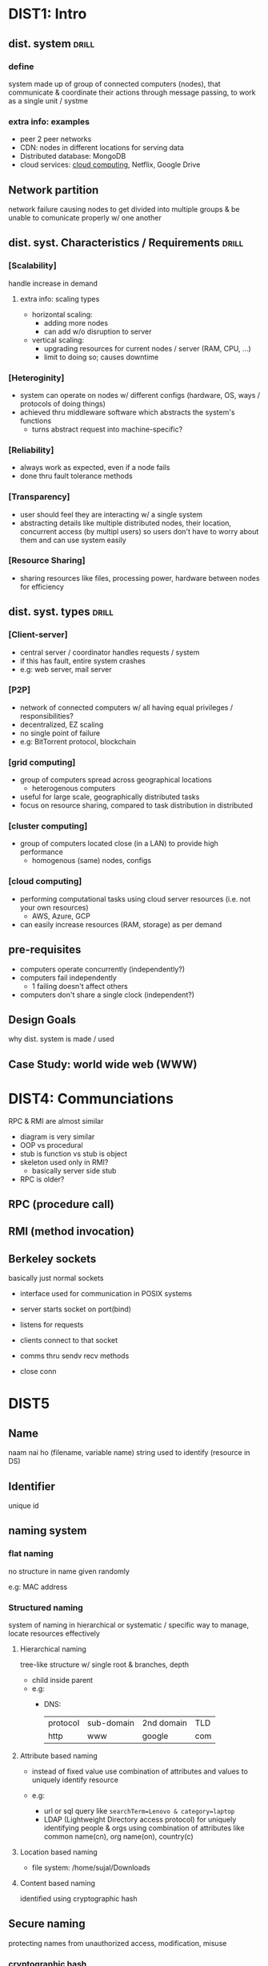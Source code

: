 #+OPTIONS: toc:nil

* DIST1: Intro
** dist. system          :drill:
SCHEDULED: <2024-09-01 Sun>
:PROPERTIES:
:ID:       426b39be-18ad-44b2-a6a4-c54d887b07e5
:DRILL_LAST_INTERVAL: 4.0
:DRILL_REPEATS_SINCE_FAIL: 2
:DRILL_TOTAL_REPEATS: 1
:DRILL_FAILURE_COUNT: 0
:DRILL_AVERAGE_QUALITY: 4.0
:DRILL_EASE: 2.5
:DRILL_LAST_QUALITY: 4
:DRILL_LAST_REVIEWED: [Y-08-28 Wed 12:%]
:END:
# vague / broad concept
*** define
system made up of group of connected computers (nodes),
that communicate & coordinate their actions through message passing,
to work as a single unit / systme


*** extra info: examples
- peer 2 peer networks
- CDN: nodes in different locations for serving data
- Distributed database: MongoDB
- cloud services: [[id:99113c65-9614-4519-b3b0-f94d499f44b7][cloud computing]], Netflix, Google Drive
** Network partition
network failure causing nodes to get divided into multiple groups & be unable to
comunicate properly w/ one another

** dist. syst. Characteristics / Requirements :drill:
SCHEDULED: <2024-09-01 Sun>
:PROPERTIES:
:ID:       5682af2a-25cb-45cf-b55a-89e808f46bd6
:DRILL_LAST_INTERVAL: 3.86
:DRILL_REPEATS_SINCE_FAIL: 2
:DRILL_TOTAL_REPEATS: 2
:DRILL_FAILURE_COUNT: 1
:DRILL_AVERAGE_QUALITY: 2.5
:DRILL_EASE: 2.36
:DRILL_LAST_QUALITY: 3
:DRILL_LAST_REVIEWED: [Y-08-28 Wed 12:%]
:END:
#
*** [Scalability]
handle increase in demand
**** extra info: scaling types
- horizontal scaling:
  + adding more nodes
  + can add w/o disruption to server

- vertical   scaling:
  + upgrading resources for current nodes / server (RAM, CPU, ...)
  + limit to doing so; causes downtime

*** [Heteroginity]
- system can operate on nodes w/ different configs (hardware, OS, ways / protocols of doing things)
- achieved thru middleware software which abstracts the system's functions
  + turns abstract request into machine-specific?
*** [Reliability]
- always work as expected,
  even if a node fails
- done thru fault tolerance methods

*** [Transparency]
- user should feel they are interacting w/ a single system
- abstracting details like multiple distributed nodes, their location, concurrent access (by multipl users)
  so users don't have to worry about them and can use system easily

*** [Resource Sharing]
- sharing resources like files, processing power, hardware between nodes for efficiency

** dist. syst. types            :drill:
SCHEDULED: <2024-09-01 Sun>
:PROPERTIES:
:ID:       5ad9ee6c-413c-41b3-9e0b-cb47f7a84986
:DRILL_LAST_INTERVAL: 3.86
:DRILL_REPEATS_SINCE_FAIL: 2
:DRILL_TOTAL_REPEATS: 1
:DRILL_FAILURE_COUNT: 0
:DRILL_AVERAGE_QUALITY: 3.0
:DRILL_EASE: 2.36
:DRILL_LAST_QUALITY: 3
:DRILL_LAST_REVIEWED: [Y-08-28 Wed 11:%]
:END:
# IRL architecture can be hybrid of these

*** [Client-server]
- central server / coordinator handles requests / system
- if this has fault, entire system crashes
- e.g: web server, mail server

*** [P2P]
- network of connected computers
  w/ all having equal privileges / responsibilities?
- decentralized, EZ scaling
- no single point of failure
- e.g: BitTorrent protocol, blockchain

*** [grid computing]
- group of computers spread across geographical locations
  + heterogenous computers
- useful for large scale, geographically distributed tasks
- focus on resource sharing, compared to task distribution in distributed

*** [cluster computing]
- group of computers located close (in a LAN) to provide high performance
  + homogenous (same) nodes, configs

*** [cloud computing]
:PROPERTIES:
:ID:       99113c65-9614-4519-b3b0-f94d499f44b7
:END:
- performing computational tasks using cloud server resources (i.e. not your own resources)
  + AWS, Azure, GCP
- can easily increase resources (RAM, storage) as per demand
** pre-requisites
- computers operate concurrently (independently?)
- computers fail independently
  + 1 failing doesn't affect others
- computers don't share a single clock (independent?)

** Design Goals
why dist. system is made / used
** Case Study: world wide web (WWW)

* DIST4: Communciations
RPC & RMI are almost similar
- diagram is very similar
- OOP vs procedural
- stub is function vs stub is object
- skeleton used only in RMI?
  + basically server side stub
- RPC is older?

** RPC (procedure call)

** RMI (method invocation)
** Berkeley sockets
basically just normal sockets
- interface used for communication in POSIX systems

- server starts socket on port(bind)
- listens for requests
- clients connect to that socket
- comms thru sendv recv methods
- close conn

* DIST5
** Name
naam nai ho (filename, variable name)
string used to identify (resource in DS)
** Identifier
unique id
** naming system
*** flat naming 
no structure in name
given randomly

e.g: MAC address
*** Structured naming
system of naming in hierarchical or systematic / specific way
to manage, locate resources effectively

**** Hierarchical naming
tree-like structure w/ single root & branches, depth
- child inside parent
- e.g:
  + DNS: 
    | protocol | sub-domain | 2nd domain | TLD |
    | http     | www        | google     | com |

**** Attribute based naming
- instead of fixed value
  use combination of attributes and values
  to uniquely identify resource

- e.g:
  + url or sql query like ~searchTerm=Lenovo & category=laptop~
  + LDAP (Lightweight Directory access protocol)
    for uniquely identifying people & orgs
    using combination of attributes like
    common name(cn), org name(on), country(c)
**** Location based naming
  + file system:
    /home/sujal/Downloads

**** Content based naming
identified using cryptographic hash
** Secure naming
protecting names from unauthorized access, modification, misuse
*** cryptographic hash
*** access control
- authentication:
  verifying user has permission, is registered user

- authorization:
  giving perms to user

- least privilege principle: 
  giving least amount of perms necessary to user
*** name resolution
- securing dns servers
- ensuring that name is resolved to correct address & request isn't tampered w/

**** iterative
- client makes requests to multiple name servers
  (root, server 1, 2)

**** recursive
- client makes request to only root
  which makes request to other, which makes to other, ...
  + root returns ip in the end

* DIST6: Coordination
** Synchronous DS
limitations:
- message passing delay
- nodes take time to execute task
- node clocks may be out of sync 

** Asynchronous DS
- no such limitations

** Physical clock sync
each node has hardware clock component that maintains time
that might deviate from actual time due to different hardware, heat, lag

sync methods:
*** Christian algo (RTD)
- t1: client send req to accurate time server
  t2: server receive
  t3: server send res
  t4: client round trip delay = t4 - t1
  round trip delay = client RTD / 2

  actual time current time + rtd

*** Berkeley algo (average time)
- coordinator asks all nodes for time
- adjusts responses based on their RTD
- calculate average time
- send adjustment amount to nodes to match average
*** NTP (server)
synchronizing time over a network (LAN, internet)
- multiple layers of time keeping servers
- stratum 0 is high precision time keeping device
- stratum 1 servers get time from 0
- stratum 2 servers get time from 1 & provide time to users
  + calculate offset & round trip delay
    & time adjusted accordingly
- ... more server layers can be kept

**** advantages of multiple layers
- scalable
- redundancy / fault tolerance if server or entire stratum level  goes down
- load balancing, distributing to large geographical area
** Logical clock sync
maintain event ordering despite
- not using IRL time / clocks
- no shared / global clock

- designed to capture causual relations between events
  & their ordering
*** Lamport timestamps
- each process has local counter(LC) starting at 0
- when event occurs, LC++
- when sending message to other process,
  LC++
  send LC as timestamp T
- when receiving, set LC = max(LC, T)
  LC++

**** partial ordering:
- thus, event C caused by event B will have timestamp greater than B  
- called partial becaused doesn't capture timing / order of non-causual relations
*** Vector clocks
overcomes lamport drawbacks
- each process maintains vector of timestamps for all processes
- increment local counter similar to lamport
  (event, before sending, after receiving)
  then use max() when receiving
** Election algorithm
- choosing coordinator / designated leader among nodes
- if coordinator fails, choose another
*** token passing
- pass token between nodes & select one
**** Bully
- processes have assigned identifiers
- process w/ high id broadcasts "leader election" message
- for receiving process, if own id low, become follower
  if high, broadcast
- highest id wala becomes leader
**** Ring
organize nodes in ring topology
*** centralized
one process specified as coordinator
**** berkeley

*** distributed
elected thru consensus (everybody should agree)
** Location system
identify physical / logcial location of distributed nodes
*** GPS
** event matching
basically event handling
- nodes *subscribe* to events,
  get *notified* when publishers *publish* event
** gossip based coordination
decentralized; nodes send msg to few others
eventually all nodes will get that msg

* DIST7: Consistency & Replication
** Intro
*** Replication (in distributed systems)
- duplicating data / services across different nodes in the system
- Analogies:
  + Posting the same notice / announcement at different places
  + Bank with branches in various locations to provide same service but more conveniently 
**** pros
***** enhance reliability
failure of one node doesn't disrupt system's services

***** improve performance (load balancing)
- single server may not be able to handle load;
  + users / requests may have to wait in queue

- with multiple servers, mupltiple requests can be served concurrently

#+REVEAL: split:t
***** scalability
as load increases, we can increase number of replicas

**** cons
- data redundancy \rarr inefficient use of storage
- consistency issues (keeping data same across replications)

**** TODO replication types :noexport:
# look at daily docs for this
*** Consistency
keeping data same / accurate across nodes as data changes

** consistency models
ways to guarantee consistency by handling read / writes across replicas in specific ways
*** Data-centric 
ensure data is consistent between replicas

**** Strong
- high level of consistency
- read always returns latest data
- writes are reflected across all replicas
- performance impact or response delay might occur due to syncing every change
# synced using active or passive replication method

**** Eventual
- data updates are synchronized eventually / after some time, not immediately
- causes some replicas to not have updated data
- but allows for fast performance / access times

**** Sequential
- each client process has a specific sequence / order of read / write operations

- Interleaving is done: combine operations of all clients in the distributed system's global order 
  + this global order is replicated across replicas

- interleaving must be done such that a client's event ordering must be preserved
  + other clients' events are allowed to be placed between them

#+REVEAL: split:t
***** example:
- Process 1 events:
  1) Read X
  2) Write X=1

- Process 2 events:
  1) Write X = X + 2
  2) Read X

***** Possible interleaving combinations:

**** Causual
- used for causually related events (one event causes another to run)
  + e.g.: after user performs payment, server must deduct paid amount

- akin to Sequential but causual events must be ordered one after another,  
  + with no events between them
- non causual events are considered concurrent (independent) and can be in any order 

#+REVEAL: split:t
- preserve causual relations, preventing any issues
- provide balance between high concurrency & performance 
- downside: tracking causual dependency is complex
  + need to implement systems like vector clocks

*** Client-centric 
- ensure data is consistent between client & replica it accesses
- doesn't priorotize consistency between replicas

**** Monotonic Read
- after a process reads data once,
  subsequent reads must return the same or more up to date data
- e.g.: when reading data multiple times from a time server, data must always be same or greater

**** Monotonic Write
- maintain sequence of data writes
- when a process writes data, it must be completed before any subsequent data writes
- prevent write conflicts

**** Read your writes
- when a process writes some data,
  it must be visible to subsequent read operations
  performed by that process 

**** Writes follow reads
- writing after reading will perform writes on
  same value that was read, or more recent

** Replica management        :noexport:
** Consistency protocols     :noexport:
** Caching & Replication in Web
- Caching performed by:
  + web server (Apache), frameworks (Nextjs)
  + client devices, browsers
    
- CDNs like CloudFlare, Netlify Edge replicate data across global locations
  to serve data from location nearest to a user

- Both methods improve performance / access times
** Thank You
:PROPERTIES:
:UNNUMBERED: notoc
:END:
